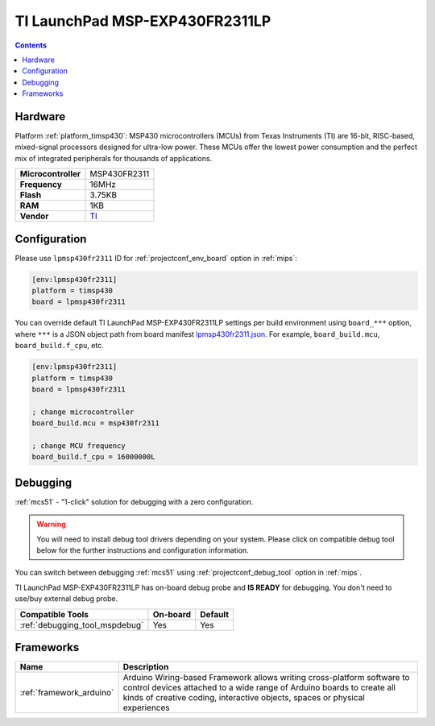 
.. _board_timsp430_lpmsp430fr2311:

TI LaunchPad MSP-EXP430FR2311LP
===============================

.. contents::

Hardware
--------

Platform :ref:`platform_timsp430`: MSP430 microcontrollers (MCUs) from Texas Instruments (TI) are 16-bit, RISC-based, mixed-signal processors designed for ultra-low power. These MCUs offer the lowest power consumption and the perfect mix of integrated peripherals for thousands of applications.

.. list-table::

  * - **Microcontroller**
    - MSP430FR2311
  * - **Frequency**
    - 16MHz
  * - **Flash**
    - 3.75KB
  * - **RAM**
    - 1KB
  * - **Vendor**
    - `TI <http://www.ti.com/product/MSP430FR2311?utm_source=platformio.org&utm_medium=docs>`__


Configuration
-------------

Please use ``lpmsp430fr2311`` ID for :ref:`projectconf_env_board` option in :ref:`mips`:

.. code-block:: ini

  [env:lpmsp430fr2311]
  platform = timsp430
  board = lpmsp430fr2311

You can override default TI LaunchPad MSP-EXP430FR2311LP settings per build environment using
``board_***`` option, where ``***`` is a JSON object path from
board manifest `lpmsp430fr2311.json <https://github.com/platformio/platform-timsp430/blob/master/boards/lpmsp430fr2311.json>`_. For example,
``board_build.mcu``, ``board_build.f_cpu``, etc.

.. code-block:: ini

  [env:lpmsp430fr2311]
  platform = timsp430
  board = lpmsp430fr2311

  ; change microcontroller
  board_build.mcu = msp430fr2311

  ; change MCU frequency
  board_build.f_cpu = 16000000L

Debugging
---------

:ref:`mcs51` - "1-click" solution for debugging with a zero configuration.

.. warning::
    You will need to install debug tool drivers depending on your system.
    Please click on compatible debug tool below for the further
    instructions and configuration information.

You can switch between debugging :ref:`mcs51` using
:ref:`projectconf_debug_tool` option in :ref:`mips`.

TI LaunchPad MSP-EXP430FR2311LP has on-board debug probe and **IS READY** for debugging. You don't need to use/buy external debug probe.

.. list-table::
  :header-rows:  1

  * - Compatible Tools
    - On-board
    - Default
  * - :ref:`debugging_tool_mspdebug`
    - Yes
    - Yes

Frameworks
----------
.. list-table::
    :header-rows:  1

    * - Name
      - Description

    * - :ref:`framework_arduino`
      - Arduino Wiring-based Framework allows writing cross-platform software to control devices attached to a wide range of Arduino boards to create all kinds of creative coding, interactive objects, spaces or physical experiences
